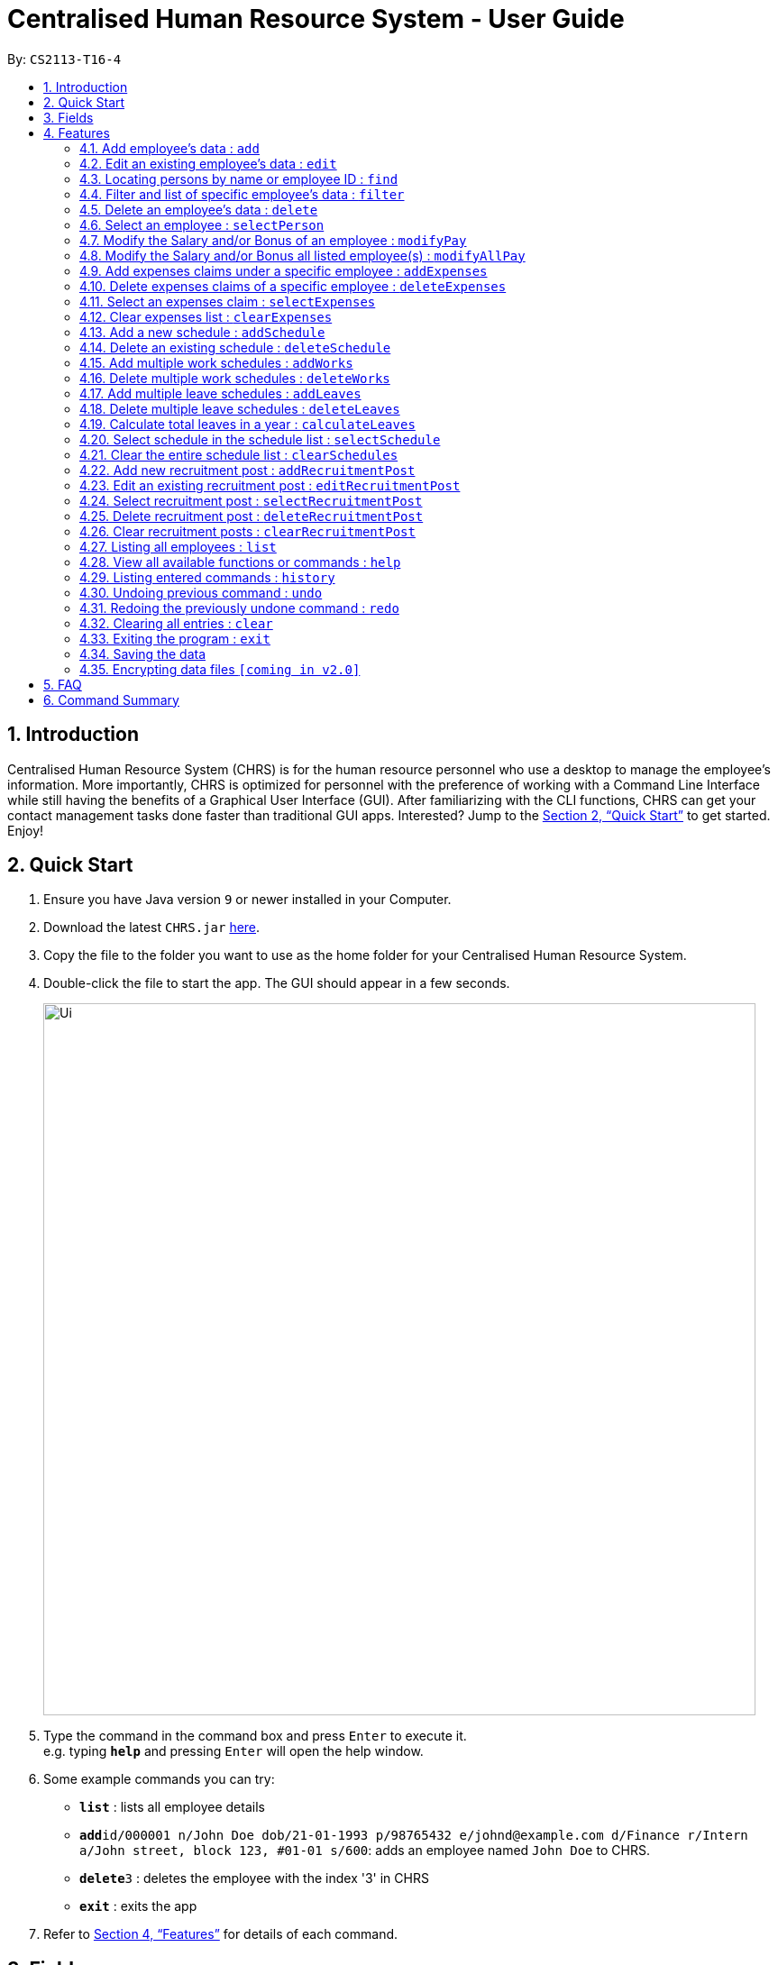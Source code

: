 = Centralised Human Resource System - User Guide
:site-section: UserGuide
:toc:
:toc-title:
:toc-placement: preamble
:sectnums:
:imagesDir: images
:stylesDir: stylesheets
:xrefstyle: full
:experimental:
ifdef::env-github[]
:tip-caption: :bulb:
:note-caption: :information_source:
endif::[]
:repoURL: https://github.com/CS2113-AY1819S1-T16-4/main

By: `CS2113-T16-4`

== Introduction

Centralised Human Resource System (CHRS) is for the human resource personnel who use a desktop to manage the employee’s information. More importantly, CHRS is optimized for personnel with the preference of working with a Command Line Interface while still having the benefits of a Graphical User Interface (GUI). After familiarizing with the CLI functions, CHRS can get your contact management tasks done faster than traditional GUI apps. Interested? Jump to the <<Quick Start>> to get started. Enjoy!

== Quick Start

.  Ensure you have Java version `9` or newer installed in your Computer.
.  Download the latest `CHRS.jar` link:{repoURL}/releases[here].
.  Copy the file to the folder you want to use as the home folder for your Centralised Human Resource System.
.  Double-click the file to start the app. The GUI should appear in a few seconds.
+
image::Ui.png[width="790"]
+
.  Type the command in the command box and press kbd:[Enter] to execute it. +
e.g. typing *`help`* and pressing kbd:[Enter] will open the help window.
.  Some example commands you can try:

* *`list`* : lists all employee details
* **`add`**`id/000001 n/John Doe dob/21-01-1993 p/98765432 e/johnd@example.com d/Finance r/Intern a/John street, block 123, #01-01 s/600`: adds an employee named `John Doe` to CHRS.
* **`delete`**`3` : deletes the employee with the index '3' in CHRS
* *`exit`* : exits the app

.  Refer to <<Features>> for details of each command.

[[Fields]]
== Fields

*An employee can have the following fields associated:*

[width="90%",cols="25%,<15%,50%",options="header",]
|=======================================================================
|Field Name |Prefix |Limitations
|EMPLOYEEID  |id/ |Employee Id should only contain exactly 6 numbers
|NAME |n/ |Name should only contain alphabets and spaces and it should be at least 3 characters long
|DATE_OF_BIRTH  |dob/ |Date Of Birth should be in the format of DD/MM/YYYY and it only allows dates from 01/01/1900 to 31/12/2002
|PHONE_NUMBER |p/ |Phone numbers should only contain numbers and it should be at least 3 digits long
|EMAIL  |e/ |Email should be in the format of local-part@domain. +
The local-part should only contain alphanumeric characters and these special characters except the quotations("): "!#$%&'*+/=?`{\|}~^.-". +
The domain name part must start and end with alphanumeric characters, be at least 2 characters long and it should only contain alphanumeric characters and these special characters except the quotations("): ".-"
|DEPARTMENT  |d/ |Department should only contain alphabets and spaces and it should be within 2 to 30 characters long
|POSITION |r/ |Position should only contain alphabets and spaces and it should be within 2 to 30 characters long
|ADDRESS  |a/ |Address can take in any values without limitations
|SALARY  |s/ |Takes in a maximum of 6 whole numbers and 2 decimal place. (Max. value in total = 999999.99) +
A "%" is allowed to be place before value for modification of Salary using percentage. +
Input value can be in negative to deduct salary, but the Salary should not be 0 or below +
Input value should not be blank
|BONUS |b/ |Only take in positive numbers between 0 to 24
|=======================================================================

*A schedule post should include things below*

[width="90%",cols="25%,<15%,50%",options="header",]
|=======================================================================
|Field Name
|Prefix
|Limitations

|EMPLOYEEID
|id/
|Employee Id should only contain exactly 6 numbers.

|DATE
|d/
|Date must be a valid date in the calendar DD/MM/YYYY]. Year must also fall into the range
 of 2000-2099. Leading 0s can be omitted in day and month field.
 You are not allowed to schedule for dates that have past today's date.

|TYPE
|t/
|Type can be either WORK or LEAVE only, case not sensitive.

|=======================================================================

*An employee can incur the following expenses*

[width="90%",cols="25%,<15%,50%",options="header",]
|=======================================================================
|Field Name
|Prefix
|Limitations

|EMPLOYEEID
|id/
|Employee Id should only contain exactly 6 numbers

|TRAVELEXPENSES
|tra/
|Maximum of 10 whole numbers and 2 decimal points +
Allow negative values +
Minimum 1 digit


|MEDICALEXPENSES
|med/
|Maximum of 10 whole numbers and 2 decimal points +
Allow negative values +
Minimum 1 digit

|MISCELLANEOUS
|misc/
|Maximum of 10 whole numbers and 2 decimal points +
Allow negative values +
Minimum 1 digit

|Total Expenses
|-
|
|=======================================================================

*A recruitment post should include things below*

[width="90%",cols="25%,<15%,50%",options="header",]
|=======================================================================
|Field Name |Prefix |Limitations
|JOB_POSITION |jp/ | Job position accepts only characters. It must not be blank and should not include numbers and
punctuation mark. And users are not allowed to exceed the character limit which is from 1 to 20
|MINIMAL_YEARS_OF_WORKING_EXPERIENCE |me/ | Minimal years of working experience must be integers and should not be blank
. And It is limited from 0 to 30
|JOB_DESCRIPTION |jd/ | Job description accepts only characters. It must not be blank and should not include numbers.
Punctuation mark only allows comma, full stop, and single right quote. And users are not allowed to exceed the character
limit which is from 1 to 200
|=======================================================================

[[Features]]
== Features

====
*Command Format*

* Words in `UPPER_CASE` are the parameters field Name to be supplied by the user e.g. in `add n/NAME`, `NAME` is a parameter which can be used as `add n/John Doe`. Refer to <<Fields>> for details of each field constraints.
* Items in square brackets are optional e.g `n/NAME [t/TAG]` can be used as `n/John Doe t/friend` or as `n/John Doe`.
* Items with `…`​ after them can be used multiple times including zero times e.g. `[t/TAG]...` can be used as `{nbsp}` (i.e. 0 times), `t/friend`, `t/friend t/family` etc.
* Parameters can be in any order e.g. if the command specifies `n/NAME p/PHONE_NUMBER`, `p/PHONE_NUMBER n/NAME` is also acceptable.
* Commands which specified INDEX as part of the input requires a positive integer within the range of INT_MAX.
====

=== Add employee's data : `add`

Adds employee's data to the database

Format: `add id/EMPLOYEEID n/NAME dob/DATE_OF_BIRTH p/PHONE_NUMBER e/EMAIL d/DEPARTMENT r/POSITION a/ADDRESS s/SALARY t/[TAGS]...`

Examples:

* `add id/000001 n/John Doe dob/13/12/2000 p/98765432 e/johnd@example.com d/IT r/Assistant a/John street, block 123, #01-01 s/3000.00 t/FlyKite` +
Adds an employee with the fields listed above
* `add id/888888 n/Betsy dob/23/05/1987 p/95544332 e/betsy@example.com d/Account r/Manager a/Betsy street, block 3, #11-01 s/5000.00` +
Adds an employee with the fields listed above

[NOTE]
Any usage of `add` command that will result in duplicated employeeId or phone number or email will be rejected. Additionally, duplicated name alongside date of birth will also be rejected.

=== Edit an existing employee’s data : `edit`

Edit an existing employee’s data in CHRS.

Format: `edit INDEX [n/NAME] [p/PHONE_NUMBER] [a/ADDRESS] [e/EMAIL] [d/DEPARTMENT] [r/POSITION]`

[NOTE]
Include at least one field alongside the INDEX. The existing values of the employee will be updated to the input values.

Examples:

* `edit 1 p/98765432 d/HR r/Manager` +
Edits employee at index 1 to have the new input of phone, department and position

[NOTE]
Any usage of `edit` command that will result in duplicated phone number or email will be rejected. Additionally, usage of this command to edit an employee's name to be the same as another employee who has the same date of birth will be rejected.

=== Locating persons by name or employee ID : `find`

Find the employee's Name whose name contains the input or find the Employee Id that matches the input.

Format: `find [NAME] [EMPLOYEEID]`

[NOTE]
Include only one of the fields, either Name or Employee Id.

Examples:

* `find John` +
Find all instances of John
* `find 000001` +
Find the employee with employee ID `000001`

[NOTE]
Any usage of `find` command will be rejected if it contains special characters or alphanumeric input. It only accepts either alphabets or numbers in a single input, not both.

=== Filter and list of specific employee's data : `filter`
Filters the employee list by their department and/or position and list the employees whose department and/or position contains the keyword(s) input from the user in ascending or descending name order.

Format: `filter ORDER [d/DEPARTMENT] [r/POSITION]`

[NOTE]
Include either department or position or both, at least one of the field must be included alongside the sort order. +
The keywords are delimited by a spaece, i.e filter asc d/human resource would mean the keywords are "human" and "resource".

Examples:

* `filter asc d/Human Resource r/Manager` +
List all employees whose department contains the keyword of either human or resource and position containing the keyword of manager
* `filter dsc d/Finance` +
List all employees whose department contains the keyword of finance

Available fields: Department, Position

[NOTE]
Any usage of `filter` command that results in the same prefix appearing more than once will be rejected. Example: filter asc d/Human d/Finance will be rejected.

=== Delete an employee’s data : `delete`

Deletes the specified employee from the CHRS.
All existing schedules or expenses with the same employee id will be
deleted as well.

Format: `delete INDEX`

Examples:

* `delete 4` +
Deletes the employee with the index of '4' in the list.

=== Select an employee : `selectPerson`
Select an employee based on employee list's index ID.

Format: `selectPerson INDEX` or `sp INDEX`

Examples:

* `selectPerson 1` +
Select the employee with the index of '1' in the list.

=== Modify the Salary and/or Bonus of an employee : `modifyPay`

Modify the Salary and/or Bonus of the employee identified by the index.

Format: `modifyPay INDEX [s/SALARY] [b/BONUS]` or `mp INDEX [s/SALARY] [b/BONUS]`

[NOTE]
At least one of either Salary or Bonus must be included +
Bonus will be replaced by new values with every modification

Examples:

* `modifyPay 1 s/300` +
Modify the Salary of employee with index '1' with 300 increment
* `modifyPay 2 b/2` +
Modify the Bonus of employee with index '2' to 2 months of the salary
* `modifyPay 3 s/%5 b/1` +
Modify the Salary of employee with index '3' by 5% increment and Bonus to 1 month of salary

[NOTE]
Modification to Salary and/or Bonus that causes negative values will be rejected +
Modification to Salary that goes higher than 999999.99 will be rejected since Salary can only hold a maximum
of 6 whole numbers and 2 decimal places.

=== Modify the Salary and/or Bonus all listed employee(s) : `modifyAllPay`

Modify the Salary and/or Bonus of all the employee(s) shown on the display list.

Format: `modifyAllPay [s/SALARY] [b/BONUS]` or `map [s/SALARY] [b/BONUS]`

[NOTE]
At least one of either Salary or Bonus must be included +
Bonus will be replaced by new values with every modification

Examples:

* `modifyAllPay s/300` +
Modify the Salary of all the listed employee(s) by increment of 300
* `modifyAllPay  b/2` +
Modify the Bonus of all the listed employee(s) to 1 month of their salary
* `modifyAllPay s/%5 b/1` +
Modify the Salary of all the listed employee(s) by 5% increment and Bonus to 1 month of salary

[NOTE]
Modification to Salary and/or Bonus that causes negative values to any employee(s) on the list will be rejected +
Modification to Salary that goes higher than 999999.99 will be rejected since Salary can only hold a maximum
of 6 whole numbers and 2 decimal places.

=== Add expenses claims under a specific employee : `addExpenses`
Add new expenses for employee or modify expenses if there already exists an expenses

Format: `addExpenses id/EMPLOYEEID [tra/TRAVELEXPENSES] [med/MEDICALEXPENSES] [misc/MISCELLANEOUS]` +
Or `ae id/EMPLOYEEID [tra/TRAVELEXPENSES] [med/MEDICALEXPENSES] [misc/MISCELLANEOUS]`

At least one of the fields, Travel Expenses, Medical Expenses, Miscellaneous Expenses must be included.

Examples:

* `ae id/000001 tra/111 med/222 misc/333` +
Creates a new expenses that contain 111.00, 222.00 and 333.00 for the above fields for employee with employee id
'000001'. +
Total Expenses will reflect 666.00.

* `addExpenses id/000002 med/111 misc/222` +
Creates a new expenses that contain 111.00, 222.00 for the above fields for employee with employee id
'000002'. Expenses will contain 0.00 for fields not included in command. +
Total Expenses will reflect 333.00.
+
`addExpenses id/000002 tra/111 med/222 misc/-111` +
Add 111.00, 222.00 and minus 111.00 for the above fields for employee with
employee id '000002'. +
Total Expenses will reflect 555.00.

[NOTE]
Any usage of `addExpenses` Command that will result in negative value for any fields will be rejected.

=== Delete expenses claims of a specific employee : `deleteExpenses`

Deletes expenses claim from an employee.

Format: `deleteExpenses INDEX`  or `de INDEX`

Examples:

* `deleteExpenses 1` +
Deletes expenses claim from employee with Index '1' in the list.

=== Select an expenses claim : `selectExpenses`
Select an expenses based on expenses list index ID. User could use command_alias: 'se'.

Format: `selectExpenses INDEX` or `se INDEX`

Examples:

* `selectExpenses 1` +
Select the expenses with the index of '1' in the list

=== Clear expenses list : `clearExpenses`
Clear all expenses at one go. User could use command_alias: 'ce'.

Format: `clearExpenses` or `ce`

=== Add a new schedule : `addSchedule`

Add a new schedule for a employee.

Format: `addSchedule id/EMPLOYEEID d/DATE t/TYPE` or `as id/EMPLOYEEID d/DATE t/TYPE`

Examples:

* `addSchedule id/000001 d/02/02/2019 t/WORK` +
Adds a new schedule for employee id 000001, date 02/02/2019, to work on that day.
* `as id/000001 d/03/03/2019 t/LEAVE`
Adds a new schedule for employee id 000001, date 03/03/2019, to be on leave for that day.

[NOTE]
Scheduling with a employee id that doesn't exist in the address book will be rejected. +
You are not allowed to schedule for dates that have past today's date. +
Exact duplicate schedules will be rejected.

=== Delete an existing schedule : `deleteSchedule`
Deletes the specified schedule from the schedule list panel.

Format: `deleteSchedule INDEX` or `ds INDEX`

Examples:

* `deleteSchedule 1` +
Deletes the schedule with the index of '1' in the list.
* `ds 2` +
Deletes the schedule with the index of '2' in the list.

=== Add multiple work schedules : `addWorks`

Add work schedules for all the observable employees in the employees list pane. +
Use `find` / `filter` / `list` to get the desired employees you wish to schedule. +
All observable employees in the employees list pane will be scheduled work schedule
with the date specified by the user.

Format: `addWorks d/DATE [d/DATE]...` or `aw d/DATE [d/DATE]...`

Examples:

* `addWorks d/02/02/2019` +
Adds a new schedule for all observable employees in the employees list panel with
date 02/02/2019, to work on that day.
* `aw d/02/02/2019 d/03/03/2019` +
Adds new schedules for all observable employees in the employees list panel with
date 02/02/2019 and 03/03/2019, to work on that day.

[NOTE]
For those employees whom are not scheduled with the date, the command will
create a new schedule. +
When all employees are scheduled with the date,
the command will tell the user that every observable employees in the list
have been scheduled with the specified date. +
You are not allowed to schedule for dates that have past today's date.

=== Delete multiple work schedules : `deleteWorks`
Delete work schedules for all the observable employees in the employees list pane. +
Use `find` / `filter` / `list` to get the desired employees you wish to schedule. +
All observable employees in the employees list pane will be deleted work schedules
with date specified by the user.

Format: `deleteWorks d/DATE [d/DATE]...` or `dw d/DATE [d/DATE]...`

Examples:

* `deleteWorks d/02/02/2019` +
Deletes a schedule for all observable employees in the employees list panel with
date 02/02/2019, with work on that day.
* `dw d/02/02/2019 d/03/03/2019` +
Deletes schedules for all observable employees in the employees list panel with
date 02/02/2019 and 03/03/2019, with work on that day.

[NOTE]
For those employees are scheduled with the date, the command will
delete the work schedule. +
When all employees are deleted with the scheduled date,
the command will tell the user every observable employees in the list does not have work schedule
on the specified date.

=== Add multiple leave schedules : `addLeaves`
Add leave schedules for all the observable employees in the employees list pane. +
Use `find` / `filter` / `list` to get the desired employees you wish to schedule. +
All observable employees in the employees list pane will be scheduled
with leave and date specified by the user.

Format: `addLeaves d/DATE [d/DATE]...` or `al d/DATE [d/DATE]...`

Examples:

* `addLeaves d/02/02/2019` +
Adds a new schedule for all observable employees in the employees list panel with
date 02/02/2019, to be on leave on that day.
* `al d/02/02/2019 d/03/03/2019` +
Adds new schedules for all observable employees in the employees list panel with
date 02/02/2019 and 03/03/2019, to be on leave on that day.

[NOTE]
For those employees whom are not scheduled with the date, the command will
create a new leave schedule. +
When all employees are scheduled with the date,
the command will tell the user that every observable employees in the list
have been scheduled with the specified date. +
You are not allowed to schedule for dates that have past today's date.

=== Delete multiple leave schedules : `deleteLeaves`
Delete leave schedules for all the observable employees in the employees list pane.
Use `find` / `filter` / `list` to get the desired employees you wish to schedule.
All observable employees in the employees list pane will be deleted leave schedules
with date specified by the user.

Format: `deleteLeaves d/DATE [d/DATE]...` or `dl d/DATE [d/DATE]...`

Examples:

* `deleteLeaves d/02/02/2019` +
Deletes a schedule for all observable employees in the employees list panel with.
date 02/02/2019, with leave on that day.
* `dl d/02/02/2019 d/03/03/2019` +
Deletes schedules for all observable employees in the employees list panel with.
date 02/02/2019 and 03/03/2019, with leave on that day.

[NOTE]
For those employees whom are scheduled with the date, the command will
delete the schedule. +
When all employees are deleted with the scheduled date,
the command will tell the user every observable employees in the list does not have leave schedule
on the specified date.

=== Calculate total leaves in a year : `calculateLeaves`
Calculates total number of leaves scheduled for an employee for the entire specified year
in the schedule list.

Format: `calculateLeaves id/EMPLOYEEID y/YYYY` or `cl id/EMPLOYEEID y/YYYY`

Examples:

* `calculateLeaves id/000001 date/2019` +
Calculates total number of leave scheduled for an employee id 000001 in whole of year 2019.
* `cl id/000002 date/2020` +
Calculates total number of leave scheduled for an employee id 000002 in whole of year 2020.

=== Select schedule in the schedule list : `selectSchedule`
Select a schedule based on schedule index ID.

Format: `selectSchedule INDEX` or `ss INDEX`.

Examples:

* `selectSchedule 1` +
Select the schedule with the index of '1'
* `ss 1` +
Select the schedule with the index of '1'

=== Clear the entire schedule list : `clearSchedules`

Clear the entire schedule list.

Format: `clearSchedules`. or `cs`.

Examples:

* `clearSchedules` +
Clear the entire Schedule List.

=== Add new recruitment post : `addRecruitmentPost`
Add a recruitment post based on job position, minimal years of working experience and job description.

Format: `addRecruitmentPost jp/JOB_POSITION me/MINIMAL_YEARS_OF_WORKING_EXPERIENCE jd/JOB_DESCRIPTION` or
`arp jp/JOB_POSITION me/MINIMAL_YEARS_OF_WORKING EXPERIENCE jd/JOB_DESCRIPTION`

Examples:

* `addRecruitmentPost jp/IT Manager me/3 jd/maintain the functionality of company server` +
Add an recruitment post with the available position called IT Manager, and the job requires minimal 3 years of
working experience in similar field. The job position requires the candidates' ability to maintain the
functionality of company server


* `arp jp/IT Manager me/3 jd/maintain the functionality of company server` +
Add an recruitment post with the available position called IT Manager, and the job requires minimal 3 years of
working experience in similar field. The job position requires the candidates' ability to maintain the
functionality of company server

[NOTE]
Duplicate recruitment posts are allowed for the need of multiple posts with same information.

=== Edit an existing recruitment post : `editRecruitmentPost`
Edit a recruitment post based on its index no.

Format: `editRecruitmentPost [Index] jp/JOB POSITION me/MINIMAL YEARS OF WORKING EXPERIENCE jd/JOB DESCRIPTION`
or `erp [Index] jp/JOB POSITION me/MINIMAL YEARS OF WORKING EXPERIENCE jd/JOB DESCRIPTION`

Examples:

* `editRecruitmentPost 1 jp/IT Manager me/3 jd/To maintain the company server` +
Edit the recruitment post with index 1. And the post information from job position, minimal
working experience to job description respectively changes to IT manager, minimal working
experience of 3 years in relevant field and the job description is to maintain the company
server.

* `erp 1 jp/IT Manager me/3 jd/To maintain the company server` +
Edit the recruitment post with index 1. And the post information from job position, minimal
working experience to job description respectively changes to IT manager, minimal working
experience of 3 years in relevant field and the job description is to maintain the company
server.

[NOTE]
Duplicate edited recruitment posts will be detected only when user edit job position only.
E.g.'erp [index] jp/Job Position'. For this case, the duplicate job position will be checked to not duplicate the
job title with selected post's existing job position.

[NOTE]
Duplicate edited recruitment posts won't be detected when user input full command.
E.g. 'erp 1 jp/IT Manager me/3 jd/To maintain the
company server' or 'editRecruitmentPost 1 jp/IT Manager me/3 jd/To maintain the company server'

=== Select recruitment post : `selectRecruitmentPost`
Select a recruitment post based on post index ID.

Format: `selectRecruitmentPost INDEX` or `srp INDEX`

Examples:

* `selectRecruitmentPost 1` +
Select the recruitment post with the index of '1'

=== Delete recruitment post : `deleteRecruitmentPost`
Delete a recruitment post based on post index ID.

Format: `deleteRecruitmentPost INDEX` or `drp INDEX`

Examples:

* `deleteRecruitmentPost 1` +
Deletes the recruitment post with the index of '1'

=== Clear recruitment posts : `clearRecruitmentPost`
Clear all recruitment posts at one go.

Format: `clearRecruitmentPost` or `crp`

=== Listing all employees : `list`

Shows a list of all employees, schedules, recruitment posts and expenses claims in CHRS.

Format: `list`

=== View all available functions or commands : `help`

Views all the functions and commands that the CHRS have.

Format: 'help'

[NOTE]
A UserGuide popup window will appear for the user.

=== Listing entered commands : `history`

Lists all the commands that you have entered in reverse chronological order.

Format: `history`

[NOTE]
====
Pressing the kbd:[&uarr;] and kbd:[&darr;] arrows will display the previous and next input respectively in the command box.
====

// tag::undoredo[]
=== Undoing previous command : `undo`

Restores CHRS to the state before the previous _undoable_ command was executed.
If a _undoable_ command is executed after undo, then the command that was undone
will not be undoable anymore as it is already undone.

Format: `undo`

Examples:

* `delete 1` +
`list` +
`undo` (reverses the `delete 1` command) +

* `selectEmployee 1` +
`list` +
`undo` +
The `undo` command fails as there are no undoable commands executed previously

* `delete 1` +
`clear` +
`undo` (reverses the `clear` command) +
`undo` (reverses the `delete 1` command) +

* `delete 1` +
`undo` (reverses the `delete 1` command) +
`clear`(`delete 1` commmand will no longer be undoable as it is already undone) +
`undo` (reverses the `clear` command) +
`undo` (no more commands to undo) +

[NOTE]
====
Undoable commands: those commands that modify CHRS content.
For commands similar functions to +
(list*, find*, filter*, select*, calculate*)
the command will not be able to undo or redo).
====

=== Redoing the previously undone command : `redo`

Reverses the most recent `undo` command.

Format: `redo`

Examples:

* `delete 1` +
`undo` (reverses the `delete 1` command) +
`redo` (reapplies the `delete 1` command) +

* `delete 1` +
`redo` +
The `redo` command fails as there are no `undo` commands executed previously

* `delete 1` +
`clear` +
`undo` (reverses the `clear` command) +
`undo` (reverses the `delete 1` command) +
`redo` (reapplies the `delete 1` command) +
`redo` (reapplies the `clear` command) +

[NOTE]
====
Redoable commands: those commands that modify CHRS content.
For commands similar functions to +
(list*, find*, filter*, select*, calculate*)
the command will not be able to undo or redo.
====
// end::undoredo[]

=== Clearing all entries : `clear`

Clears all entries from CHRS.

Format: `clear`

=== Exiting the program : `exit`

Exits the program.

Format: `exit`

=== Saving the data

Address book data are saved in the hard disk automatically after any command that changes the data. +
There is no need to save manually.

=== Encrypting data files `[coming in v2.0]`

Upcoming in 2.0! Stay Tune!

== FAQ

*Q1*: How do I transfer my data to another Computer? +
*A1*: Install the app in the other computer and overwrite the empty data file it creates with the file that contains the data of your previous Address Book folder.

*Q2*:How do I transfer my data to another Computer? +
*A2*: Install the app in the other computer and overwrite the empty data file it creates with the file that contains the data of your previous Address Book folder.

*Q3*: What is the purpose of this app? +
*A3*: To provide a centralized and low-budget platform for personnel working in the Human Resource field to complete their work in a faster and more dynamic ways.

*Q4*: Can I run it with Java version 8 and below? +
*A4*: It will be best to run it with Java version 9 and above. This is to prevent errors in running the application and ensure the functions are running as intended.

*Q5*: How do I know what functions are there in the application? +
*A5*: The list of functions can be viewed by typing “help” in the command. This will direct the user to User Guide which have further elaborations and guide of how the functions are being used.

== Command Summary

[%header,cols=3*]
|===
|Command Features
|Command Word
|Command Alias

|Add employee’s data
|add
|-

|Edit an existing employee's data
|edit
|-

|Locating employee(s) by name or employee ID
|find
|-

|Filter and list of specific employee's data
|filter
|-

|Delete an employee's data
|delete
|-

|Select an employee
|selectPerson
|sp

|Modify the Salary and/or Bonus of an employee
|modifyPay
|mp

|Modify the Salary and/or Bonus all listed employee(s)
|modifyAllPay
|map

|Add expenses claims under a specific employee
|addExpenses
|ae

|Delete expenses claims of a specific employee
|deleteExpenses
|de

|Select an expenses claim
|selectExpenses
|se

|Clear expenses list
|clearExpenses
|ce

|Add a new schedule
|addSchedule
|as

|Delete an existing schedule
|deleteSchedule
|ds

|Add multiple work schedules
|addWorks
|aw

|Delete multiple work schedules
|deleteWorks
|dw

|Add multiple leave schedules
|addLeaves
|al

|Delete multiple leave schedules
|deleteLeaves
|dl

|Calculate total leaves in a year
|calculateLeaves
|cl

|Select schedule in the schedule list
|selectSchedule
|ss

|Clear the entire schedule list
|clearSchedules
|cs

|Add new recruitment post
|addRecruitmentPost
|arp

|Edit an existing recruitment post
|editRecruitmentPost
|erp

|Select recruitment post
|selectRecruitmentPost
|srp

|Delete recruitment post
|deleteRecruitmentPost
|drp

|Clear recruitment posts
|clearRecruitmentPost
|crp

|Listing all employees'
|list
|-

|View all available functions or commands
|help
|-

|Listing entered commands
|history
|-

|Undoing previous command
|undo
|-

|Redoing the previously undone command
|redo
|-

|Clearing all entries
|clear
|-

|Exiting the program
|exit
|-

|===
=======
